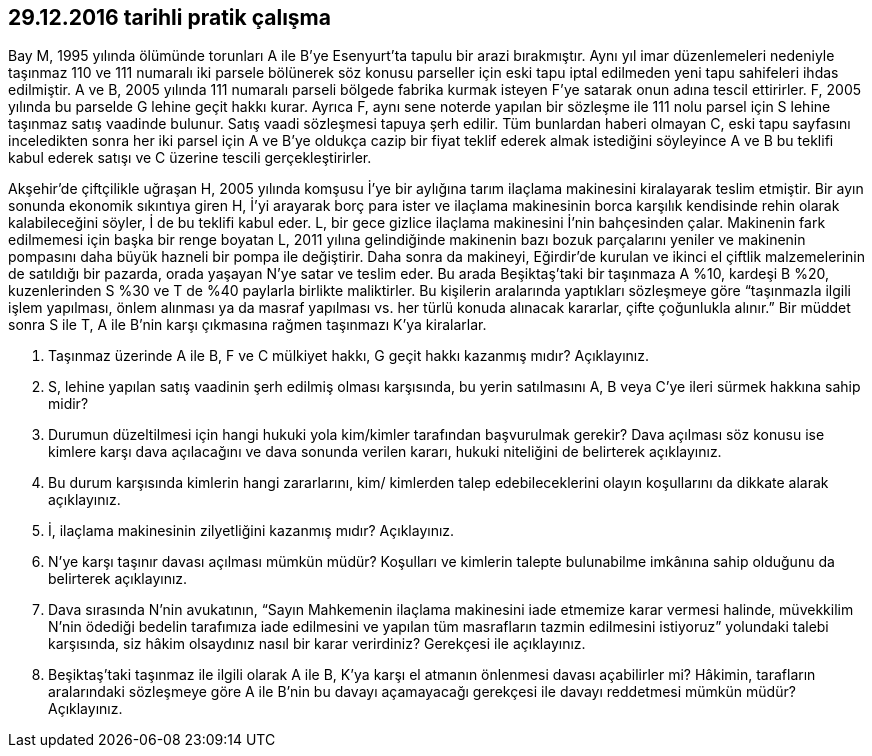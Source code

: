 :icons: font

== 29.12.2016 tarihli pratik çalışma

Bay M, 1995 yılında ölümünde torunları A ile B’ye Esenyurt’ta tapulu bir arazi
bırakmıştır.  Aynı yıl imar düzenlemeleri nedeniyle taşınmaz 110 ve 111
numaralı iki parsele bölünerek söz konusu parseller için eski tapu iptal
edilmeden yeni tapu sahifeleri ihdas edilmiştir. A ve B, 2005 yılında 111
numaralı parseli bölgede fabrika kurmak isteyen F’ye satarak onun adına tescil
ettirirler. F, 2005 yılında bu parselde G lehine geçit hakkı kurar. Ayrıca F,
aynı sene noterde yapılan bir sözleşme ile 111 nolu parsel için S lehine
taşınmaz satış vaadinde bulunur.  Satış vaadi sözleşmesi tapuya şerh edilir.
Tüm bunlardan haberi olmayan C, eski tapu sayfasını inceledikten sonra her iki
parsel için A ve B’ye oldukça cazip bir fiyat teklif ederek almak istediğini
söyleyince A ve B bu teklifi kabul ederek satışı ve C üzerine tescili
gerçekleştirirler.

Akşehir’de çiftçilikle uğraşan H, 2005 yılında komşusu İ’ye bir aylığına tarım
ilaçlama makinesini kiralayarak teslim etmiştir. Bir ayın sonunda ekonomik
sıkıntıya giren H, İ’yi arayarak borç para ister ve ilaçlama makinesinin borca
karşılık kendisinde rehin olarak kalabileceğini söyler, İ de bu teklifi kabul
eder. L, bir gece gizlice ilaçlama makinesini İ’nin bahçesinden çalar.
Makinenin fark edilmemesi için başka bir renge boyatan L, 2011 yılına
gelindiğinde makinenin bazı bozuk parçalarını yeniler ve makinenin pompasını
daha büyük hazneli bir pompa ile değiştirir. Daha sonra da makineyi, Eğirdir’de
kurulan ve ikinci el çiftlik malzemelerinin de satıldığı bir pazarda, orada
yaşayan N’ye satar ve teslim eder. Bu arada Beşiktaş’taki bir taşınmaza A %10,
kardeşi B %20, kuzenlerinden S %30 ve T de %40 paylarla birlikte maliktirler.
Bu kişilerin aralarında yaptıkları sözleşmeye göre “taşınmazla ilgili işlem
yapılması, önlem alınması ya da masraf yapılması vs.  her türlü konuda alınacak
kararlar, çifte çoğunlukla alınır.” Bir müddet sonra S ile T, A ile B’nin karşı
çıkmasına rağmen taşınmazı K’ya kiralarlar.

. Taşınmaz üzerinde A ile B, F ve C mülkiyet hakkı, G geçit hakkı kazanmış
mıdır?  Açıklayınız.

. S, lehine yapılan satış vaadinin şerh edilmiş olması karşısında, bu yerin
satılmasını A, B veya C’ye ileri sürmek hakkına sahip midir?

.  Durumun düzeltilmesi için hangi hukuki yola kim/kimler tarafından
başvurulmak gerekir?  Dava açılması söz konusu ise kimlere karşı dava
açılacağını ve dava sonunda verilen kararı, hukuki niteliğini de belirterek
açıklayınız.

. Bu durum karşısında kimlerin hangi zararlarını, kim/ kimlerden talep
edebileceklerini olayın koşullarını da dikkate alarak açıklayınız.

. İ, ilaçlama makinesinin zilyetliğini kazanmış mıdır? Açıklayınız.

. N’ye karşı taşınır davası açılması mümkün müdür? Koşulları ve kimlerin
talepte bulunabilme imkânına sahip olduğunu da belirterek açıklayınız.

. Dava sırasında N’nin avukatının, “Sayın Mahkemenin ilaçlama makinesini iade
etmemize karar vermesi halinde, müvekkilim N’nin ödediği bedelin tarafımıza
iade edilmesini ve yapılan tüm masrafların tazmin edilmesini istiyoruz”
yolundaki talebi karşısında, siz hâkim olsaydınız nasıl bir karar verirdiniz?
Gerekçesi ile açıklayınız.

. Beşiktaş’taki taşınmaz ile ilgili olarak A ile B, K’ya karşı el atmanın
önlenmesi davası açabilirler mi? Hâkimin, tarafların aralarındaki sözleşmeye
göre A ile B’nin bu davayı açamayacağı gerekçesi ile davayı reddetmesi mümkün
müdür? Açıklayınız.
